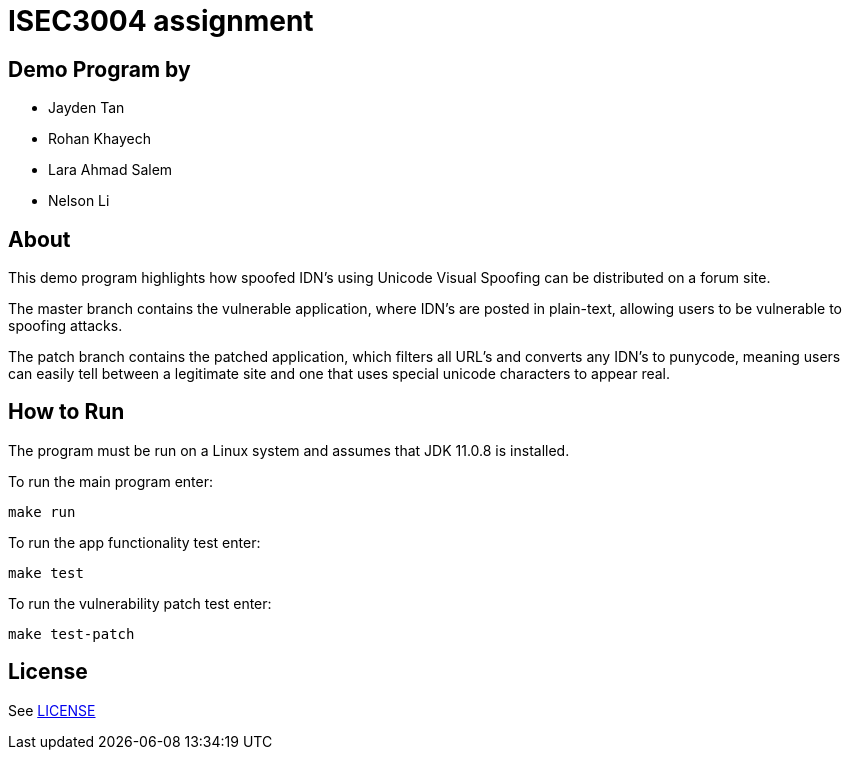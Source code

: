 = ISEC3004 assignment

== Demo Program by
- Jayden Tan
- Rohan Khayech
- Lara Ahmad Salem
- Nelson Li

== About
This demo program highlights how spoofed IDN's using Unicode Visual Spoofing can be distributed on a forum site. 

The master branch contains the vulnerable application, where IDN's are posted in plain-text, allowing users to be vulnerable to spoofing attacks.

The patch branch contains the patched application, which filters all URL's and converts any IDN's to punycode, meaning users can easily tell between a legitimate site and one that uses special unicode characters to appear real.

== How to Run
The program must be run on a Linux system and assumes that JDK 11.0.8 is installed.

To run the main program enter:

    make run

To run the app functionality test enter:
    
    make test

To run the vulnerability patch test enter:

    make test-patch

== License

See link:LICENSE[]
